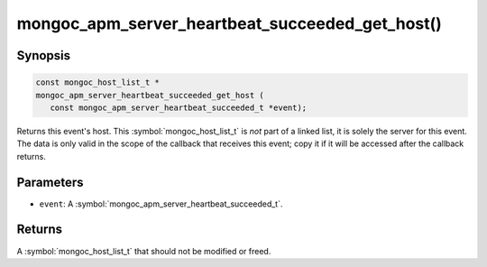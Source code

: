 .. _mongoc_apm_server_heartbeat_succeeded_get_host

mongoc_apm_server_heartbeat_succeeded_get_host()
================================================

Synopsis
--------

.. code-block:: c

  const mongoc_host_list_t *
  mongoc_apm_server_heartbeat_succeeded_get_host (
     const mongoc_apm_server_heartbeat_succeeded_t *event);

Returns this event's host. This :symbol:`mongoc_host_list_t` is *not* part of a linked list, it is solely the server for this event. The data is only valid in the scope of the callback that receives this event; copy it if it will be accessed after the callback returns.

Parameters
----------

* ``event``: A :symbol:`mongoc_apm_server_heartbeat_succeeded_t`.

Returns
-------

A :symbol:`mongoc_host_list_t` that should not be modified or freed.

.. seealso::

  | :doc:`Introduction to Application Performance Monitoring <application-performance-monitoring>`

